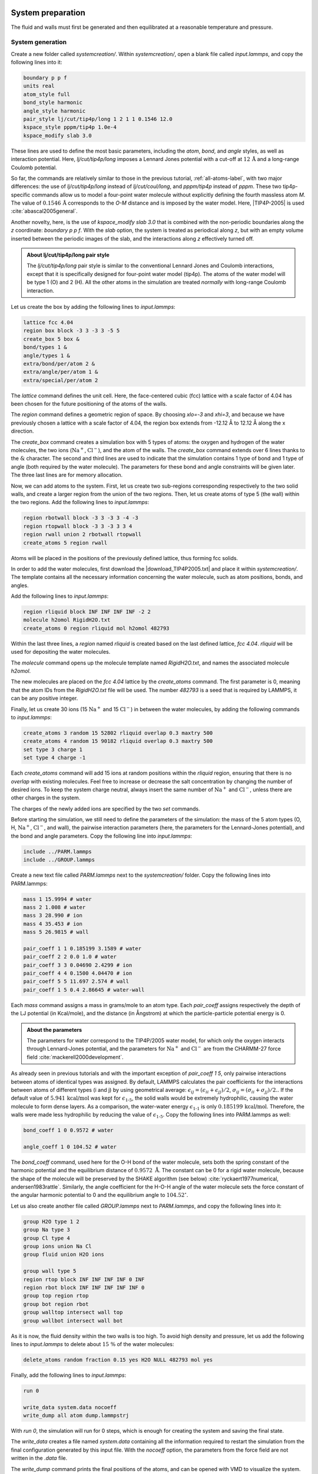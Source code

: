
System preparation
==================

The fluid and walls must first be generated and then equilibrated at a
reasonable temperature and pressure.

System generation
-----------------

Create a new folder called *systemcreation/*.
Within *systemcreation/*, open a blank file
called *input.lammps*, and copy the following lines into it:

..  code-block:: lammps

    boundary p p f
    units real
    atom_style full
    bond_style harmonic
    angle_style harmonic
    pair_style lj/cut/tip4p/long 1 2 1 1 0.1546 12.0
    kspace_style pppm/tip4p 1.0e-4
    kspace_modify slab 3.0

These lines are used to define the most basic parameters,
including the *atom*, *bond*, and *angle* styles, as well as 
interaction potential. Here, *lj/cut/tip4p/long* imposes
a Lennard Jones potential with a cut-off at :math:`12\,\text{Å}`
and a long-range Coulomb potential. 

So far, the commands are relatively similar to those in the previous tutorial,
:ref:`all-atoms-label`,
with two major differences: the use of *lj/cut/tip4p/long*
instead of *lj/cut/coul/long*,
and *pppm/tip4p*
instead of *pppm*. These two tip4p-specific commands allow us to model a four-point water
molecule without explicitly defining the fourth massless atom *M*. The value of 
:math:`0.1546\,\text{Å}` corresponds to the *O-M* distance and is 
imposed by the water model. Here, |TIP4P-2005| is used :cite:`abascal2005general`.

.. |TIP4P-2005| raw:: html

   <a href="http://www.sklogwiki.org/SklogWiki/index.php/TIP4P/2005_model_of_water" target="_blank">TIP4P-2005</a>

Another novelty, here, is the use of *kspace_modify slab 3.0* that is combined
with the non-periodic boundaries along the *z* coordinate: *boundary p p f*.
With the *slab* option, the system is treated as periodical along *z*, but with an
empty volume inserted between the periodic images of the slab, and the interactions
along *z* effectively turned off.

.. admonition:: About lj/cut/tip4p/long pair style
    :class: info

    The *lj/cut/tip4p/long* pair style is similar to the conventional 
    Lennard Jones and Coulomb interactions, except that it is specifically designed
    for four-point water model (tip4p). The atoms of the water model
    will be type 1 (O) and 2 (H). All the other atoms in the simulation 
    are treated *normally* with long-range Coulomb interaction.

Let us create the box by adding the following lines to *input.lammps*:

..  code-block:: lammps

    lattice fcc 4.04
    region box block -3 3 -3 3 -5 5
    create_box 5 box &
    bond/types 1 &
    angle/types 1 &
    extra/bond/per/atom 2 &
    extra/angle/per/atom 1 &
    extra/special/per/atom 2

The *lattice* command defines the unit
cell. Here, the face-centered cubic (fcc) lattice with a scale factor of
4.04 has been chosen for the future positioning of the atoms
of the walls.

The *region* command defines a geometric
region of space. By choosing *xlo=-3* and *xhi=3*, and
because we have previously chosen a lattice with a scale
factor of 4.04, the region box extends from -12.12 Å to 12.12 Å
along the x direction.

The *create_box* command creates a simulation box with 5 types of atoms:
the oxygen and hydrogen of the water molecules,
the two ions (:math:`\text{Na}^+`,
:math:`\text{Cl}^-`), and the
atom of the walls. The *create_box* command extends over 6 lines thanks to the
:math:`\&` character. The second and third lines are used to
indicate that the simulation contains 1 type of bond and 1
type of angle (both required by the water molecule). The parameters for
these bond and angle constraints will be given later. The
three last lines are for memory allocation.

Now, we can add atoms to the system. First, let us create two
sub-regions corresponding respectively to the two solid
walls, and create a larger region from the union of the two
regions. Then, let us create atoms of type 5 (the wall) within the two
regions. Add the following lines to *input.lammps*:

..  code-block:: lammps

    region rbotwall block -3 3 -3 3 -4 -3
    region rtopwall block -3 3 -3 3 3 4
    region rwall union 2 rbotwall rtopwall
    create_atoms 5 region rwall

Atoms will be placed in the positions of the previously
defined lattice, thus forming fcc solids.

In order to add the water molecules, first
download the |download_TIP4P2005.txt|
and place it within *systemcreation/*. The template contains all the
necessary information concerning the water molecule, such as
atom positions, bonds, and angles.

.. |download_TIP4P2005.txt| raw:: html

   <a href="../../../../../lammpstutorials-inputs/level2/nanosheared-electrolyte/systemcreation/RigidH2O.txt" target="_blank">molecule template</a>

Add the following lines to *input.lammps*:

..  code-block:: lammps

    region rliquid block INF INF INF INF -2 2
    molecule h2omol RigidH2O.txt
    create_atoms 0 region rliquid mol h2omol 482793

Within the last three lines, a *region* named *rliquid* is created based on the
last defined lattice, *fcc 4.04*. *rliquid* will be used for depositing the
water molecules.

The *molecule* command opens up the molecule template named
*RigidH2O.txt*, and names the associated molecule *h2omol*.

The new molecules are placed on the *fcc 4.04* lattice by the *create_atoms*
command. The first parameter is 0, meaning that the atom IDs from the
*RigidH2O.txt* file will be used. The number *482793* is a seed that is
required by LAMMPS, it can be any positive integer.

Finally, let us create 30 ions (15 :math:`\text{Na}^+`
and 15 :math:`\text{Cl}^-`)
in between the water molecules, by adding the following commands to *input.lammps*:

..  code-block:: lammps

    create_atoms 3 random 15 52802 rliquid overlap 0.3 maxtry 500
    create_atoms 4 random 15 90182 rliquid overlap 0.3 maxtry 500
    set type 3 charge 1
    set type 4 charge -1

Each *create_atoms* command will add 15 ions at random positions
within the *rliquid* region, ensuring that there is no *overlap* with existing
molecules. Feel free to increase or decrease the salt
concentration by changing the number of desired ions. To keep the system charge neutral,
always insert the same number of 
:math:`\text{Na}^+`
and :math:`\text{Cl}^-`,
unless there are other charges in the system.

The charges of the newly added ions are specified by the two *set* commands.

Before starting the simulation, we still need to define the parameters of the simulation: the mass
of the 5 atom types (O, H, :math:`\text{Na}^+`, :math:`\text{Cl}^-`, and wall), the
pairwise interaction parameters (here, the parameters for the
Lennard-Jones potential), and the bond and angle parameters.
Copy the following line into *input.lammps*:

..  code-block:: lammps

    include ../PARM.lammps
    include ../GROUP.lammps

Create a new text file called *PARM.lammps* next to
the *systemcreation/* folder. Copy the following lines
into PARM.lammps:

..  code-block:: lammps

    mass 1 15.9994 # water
    mass 2 1.008 # water
    mass 3 28.990 # ion
    mass 4 35.453 # ion
    mass 5 26.9815 # wall

    pair_coeff 1 1 0.185199 3.1589 # water
    pair_coeff 2 2 0.0 1.0 # water
    pair_coeff 3 3 0.04690 2.4299 # ion
    pair_coeff 4 4 0.1500 4.04470 # ion
    pair_coeff 5 5 11.697 2.574 # wall
    pair_coeff 1 5 0.4 2.86645 # water-wall

Each *mass* command assigns a mass in grams/mole to an atom type. Each
*pair_coeff* assigns respectively the depth of the LJ potential
(in Kcal/mole), and the distance (in Ångstrom) at which the
particle-particle potential energy is 0.

.. admonition:: About the parameters
    :class: info

    The parameters for water
    correspond to the TIP4P/2005 water model, for which only 
    the oxygen interacts through Lennard-Jones potential, and the parameters
    for :math:`\text{Na}^+` and :math:`\text{Cl}^-` are
    from the CHARMM-27 force field :cite:`mackerell2000development`.

As already seen in previous tutorials and with the important exception of 
*pair_coeff 1 5*, only pairwise interactions between atoms of identical
types was assigned. By default, LAMMPS calculates the pair coefficients for
the interactions between atoms of different types (i and j) by using geometrical average: 
:math:`\epsilon_{ij} = (\epsilon_{ii} + \epsilon_{jj})/2`, 
:math:`\sigma_{ij} = (\sigma_{ii} + \sigma_{jj})/2.`.
If the default value of :math:`5.941\,\text{kcal/mol}`
was kept for :math:`\epsilon_\text{1-5}`, the solid walls would be extremely
hydrophilic, causing the water molecule to form dense layers. As a comparison,
the water-water energy :math:`\epsilon_\text{1-1}` is only
:math:`0.185199\,\text{kcal/mol}`. Therefore, the walls were made less
hydrophilic by reducing the value of :math:`\epsilon_\text{1-5}`. Copy the
following lines into PARM.lammps as well:

..  code-block:: lammps

    bond_coeff 1 0 0.9572 # water

    angle_coeff 1 0 104.52 # water

The *bond_coeff* command, used here for the O-H bond of the water molecule, sets both
the spring constant of the harmonic potential and the equilibrium distance
of :math:`0.9572~\text{Å}`. The constant can be 0 for a rigid water molecule,
because the shape of the molecule will be preserved by the SHAKE algorithm
(see below) :cite:`ryckaert1977numerical, andersen1983rattle`.
Similarly, the angle coefficient for the H-O-H angle of the water
molecule sets the force constant of the angular harmonic potential to 0 and
the equilibrium angle to :math:`104.52^\circ`.

Let us also create another file called *GROUP.lammps* next
to *PARM.lammps*, and copy the following lines into it:

..  code-block:: lammps

    group H2O type 1 2
    group Na type 3
    group Cl type 4
    group ions union Na Cl
    group fluid union H2O ions

    group wall type 5
    region rtop block INF INF INF INF 0 INF
    region rbot block INF INF INF INF INF 0
    group top region rtop
    group bot region rbot
    group walltop intersect wall top
    group wallbot intersect wall bot

As it is now, the fluid density within the two walls is too high.
To avoid high density and pressure, let us add the following lines
to *input.lammps* to delete about :math:`15~\%`
of the water molecules:

..  code-block:: lammps

    delete_atoms random fraction 0.15 yes H2O NULL 482793 mol yes

Finally, add the following lines to *input.lammps*:

..  code-block:: lammps

    run 0

    write_data system.data nocoeff
    write_dump all atom dump.lammpstrj

With *run 0*, the simulation will run for 0 steps, which is
enough for creating the system and saving the final state.

The *write_data* creates a file named *system.data*
containing all the information required to restart the
simulation from the final configuration generated by this
input file. With the *nocoeff* option, the parameters from the force field
are not written in the *.data* file.

The *write_dump* command prints the final
positions of the atoms, and can be opened with VMD
to visualize the system.

Run the *input.lammps* file using LAMMPS. 

.. figure:: figures/systemcreation-light.png
    :alt: LAMMPS: electrolyte made of water and salt between walls
    :class: only-light

.. figure:: figures/systemcreation-dark.png
    :alt: LAMMPS: electrolyte made of water and salt between walls
    :class: only-dark

..  container:: figurelegend

    Figure: Side view of the system. Periodic images are represented in darker
    colors. Water molecules are in red and white, :math:`\text{Na}^+`
    ions in purple, :math:`\text{Cl}^-` ions in lime, and wall atoms in
    gray. Note the absence of atomic defect at the cell boundaries.
    See the corresponding |youtube_video_nanosheared|.

.. |youtube_video_nanosheared| raw:: html

   <a href="https://youtu.be/SK3FkJt0TmM" target="_blank">video</a>

Always check that your system has been correctly created
by looking at the periodic images. Atomic defects may
occur at the boundary.

Energy minimization
-------------------

.. admonition:: Why is energy minimization necessary?
    :class: info

    It is clear from the way the system has been created that
    the atoms are not at equilibrium distances from each
    other. Indeed, some ions added using the *create_atoms*
    commands are too close to the water molecules.
    If we were to start a *normal* (i.e. with a timestep of about 1 fs)
    molecular dynamics simulation now, the atoms
    would exert huge forces on each other, accelerate
    brutally, and the simulation would likely fail.

.. admonition:: Dealing with overlapping atoms
    :class: info

    MD simulations failing due to overlapping atoms are
    extremely common. If it occurs, you can either

    - delete the overlapping atoms using the *delete_atoms* command of LAMMPS,
    - move the atoms to more reasonable distances before the simulation starts using energy minimization, or using molecular dynamics with a small timestep.

Let us move the atoms and place them
in more energetically favorable positions before starting the simulation.
Let us call this step *energy minimization*, although it is not 
a conventional *minimization* as done for instance
in tutorial :ref:`lennard-jones-label`. Instead, a molecular dynamics simulation
will be performed here, with some techniques employed to prevent the system
from exploding due to overlapping atoms.

To perform this energy minimization, let us
create a new folder named *minimization/* next to *systemcreation/*,
and create a new input file named *input.lammps* in it. Copy the following lines
in *input.lammps*:

..  code-block:: lammps

    boundary p p p
    units real
    atom_style full
    bond_style harmonic
    angle_style harmonic
    pair_style lj/cut/tip4p/long 1 2 1 1 0.1546 12.0
    kspace_style pppm/tip4p 1.0e-4
    kspace_modify slab 3.0

    read_data ../systemcreation/system.data

    include ../PARM.lammps
    include ../GROUP.lammps

The only difference from the previous input is that instead
of creating a new box and new atoms, we open the
previously created file *system.data* located in *systemcreation/*.
The file *system.data* contains the definition of the simulation box
and the positions of the atoms.

Now, let us create a first simulation step using a relatively small 
timestep (:math:`0.5\,\text{fs}`) and a low temperature
of :math:`T = 1\,\text{K}`:

..  code-block:: lammps

    fix mynve fluid nve/limit 0.1
    fix myber fluid temp/berendsen 1 1 100
    fix myshk H2O shake 1.0e-4 200 0 b 1 a 1
    timestep 0.5

Just like *fix nve*, the *fix nve/limit* command performs constant NVE integration to
update the positions and velocities of the atoms at each
timestep. The difference is that *fix nve/limit* also limits the maximum
distance atoms can travel at each timestep. The chosen maximum distance in
:math:`0.1~\text{Å}`. Because the *fix nve/limit* is applied to the group *fluid*,
only the water molecules and ions will move.

The *fix temp/berendsen* rescales the
velocities of the atoms to force the temperature of the system
to reach the desired value of :math:`1~\text{K}`, and the SHAKE algorithm
is used in order to maintain the shape of the water molecules.

Let us also print the atom positions in a *.lammpstrj* file 
and control the printing of thermodynamic outputs by
adding the following lines to *input.lammps*:

..  code-block:: lammps

    dump mydmp all atom 1000 dump.lammpstrj
    thermo 200

Finally, let us run for 4000 steps. Add the 
following lines to *input.lammps*:

..  code-block:: lammps

    run 4000

In order to better equilibrate the system, let us perform 
two additional steps with a larger timestep and a higher
imposed temperature:

..  code-block:: lammps

    fix myber fluid temp/berendsen 300 300 100
    timestep 1.0

    run 4000

    unfix mynve
    fix mynve fluid nve

    run 4000

    write_data system.data nocoeff

For the last of the three steps, fix *nve* is used instead of 
*nve/limit*, which will allow for a better relaxation of the 
atom positions.

When running the *input.lammps* file with LAMMPS, you should see that
the total energy of the system decreases during the first 
of the 3 steps, before re-increasing a little after the 
temperature is increased from 1 to :math:`300\,\text{K}`.

.. figure:: figures/minimization.png
    :alt: Energy minimisation of the confined water and salt
    :class: only-light

.. figure:: figures/minimization-dm.png
    :alt: Energy minimisation of the confined water and salt
    :class: only-dark

..  container:: figurelegend

    Figure: Total energy of the system :math:`E_\text{tot}` as a function of
    time :math:`t` extracted from the log
    file using *Python* and *lammps_logfile*. The vertical dashed lines demarcate the three consecutive steps.

If you look at the trajectory using VMD, you will see that some of the atoms
are moving, particularly those that were initially in problematic positions. 

System equilibration
--------------------

Let us equilibrate further the entire system by letting both
fluid and piston relax at ambient temperature.

Create a new folder called *equilibration/* next to 
the previously created folders, and create a new
*input.lammps* file in it. Add the following lines to *input.lammps*:

..  code-block:: lammps

    boundary p p f
    units real
    atom_style full
    bond_style harmonic
    angle_style harmonic
    pair_style lj/cut/tip4p/long 1 2 1 1 0.1546 12.0
    kspace_style pppm/tip4p 1.0e-4
    kspace_modify slab 3.0

    read_data ../minimization/system.data

    include ../PARM.lammps
    include ../GROUP.lammps

    fix mynve all nve
    fix myber all temp/berendsen 300 300 100
    fix myshk H2O shake 1.0e-4 200 0 b 1 a 1
    fix myrct all recenter NULL NULL 0
    timestep 1.0

The fix *recenter* has no influence on the dynamics, but will
keep the system in the center of the box, which makes the
visualization easier.

Then, add the following lines to *input.lammps* for
the trajectory visualization and output:

..  code-block:: lammps

    dump mydmp all atom 1000 dump.lammpstrj
    thermo 500
    variable walltopz equal xcm(walltop,z)
    variable wallbotz equal xcm(wallbot,z)
    variable deltaz equal v_walltopz-v_wallbotz
    fix myat1 all ave/time 100 1 100 v_deltaz file interwall_distance.dat

The first two variables extract the centers of mass of
the two walls. Then, the *deltaz*
variable is used to calculate the distance between
the two variables *walltopz*
and *wallbotz*, i.e. the distance between the two walls.

Finally, let us add the *run* command: 

..  code-block:: lammps

    run 30000
    write_data system.data nocoeff

Run the *input.lammps* file using LAMMPS.

As seen from the data printed by *fix myat1*, the distance between the two walls
reduces until it reaches an equilibrium value.

.. figure:: figures/equilibration.png
    :alt: Plot showing the distance between the walls as a function of time.
    :class: only-light

.. figure:: figures/equilibration-dm.png
    :alt: Plot showing the distance between the walls as a function of time.
    :class: only-dark

..  container:: figurelegend

    Figure: Distance between the walls as a function of time.
    After a few picoseconds, the distance between the two walls equilibrates near
    its final value. 

Note that it is generally recommended to run longer equilibration.
Here, for instance, the slowest
process in the system is probably the ionic diffusion. Therefore, the equilibration 
should in principle be longer than the time
the ions need to diffuse over the size of the pore
(:math:`\approx 1.2\,\text{nm}`), i.e. on the order of half a nanosecond.

Imposed shearing
================

From the equilibrated configuration, let us impose a lateral
motion to the two walls and shear the electrolyte.
In a new folder called *shearing/*,
create a new *input.lammps* file that starts like the previous ones:

..  code-block:: lammps

    boundary p p f
    units real
    atom_style full
    bond_style harmonic
    angle_style harmonic
    pair_style lj/cut/tip4p/long 1 2 1 1 0.1546 12.0
    kspace_style pppm/tip4p 1.0e-4
    kspace_modify slab 3.0

Let us import the previously equilibrated data,
include the parameter and group files,
and then deal with the dynamics of the system.

..  code-block:: lammps

    read_data ../equilibration/system.data

    include ../PARM.lammps
    include ../GROUP.lammps

    fix mynve all nve
    compute Tfluid fluid temp/partial 0 1 1
    fix myber1 fluid temp/berendsen 300 300 100
    fix_modify myber1 temp Tfluid
    compute Twall wall temp/partial 0 1 1
    fix myber2 wall temp/berendsen 300 300 100
    fix_modify myber2 temp Twall
    fix myshk H2O shake 1.0e-4 200 0 b 1 a 1
    fix myrct all recenter NULL NULL 0

One difference with the previous input is that, here, two thermostats are used,
one for the fluid (*myber1*) and one
for the solid (*myber2*). The use of *fix_modify* together
with *compute temp* ensures that the right temperature value
is used by the thermostats.

The use of temperature *compute* with *temp/partial 0 1 1*
is meant to exclude the *x* coordinate from the
thermalization, which is important since a large velocity
will be imposed along *x*. 

Then, let us impose the velocity of the two walls 
by adding the following commands to *input.lammps*:

..  code-block:: lammps

    fix mysf1 walltop setforce 0 NULL NULL
    fix mysf2 wallbot setforce 0 NULL NULL
    velocity wallbot set -2e-4 NULL NULL
    velocity walltop set 2e-4 NULL NULL
        
The *setforce* commands cancel the forces on *walltop* and
*wallbot*, respectively. Therefore the atoms of the two groups do not
experience any force from the rest of the system. In the absence of force
acting on those atoms, they will conserve their initial velocity.

The *velocity* commands act only once and impose
the velocity of the atoms of the groups *wallbot*
and *walltop*, respectively.

Finally, let us dump the atom positions, extract the
velocity profiles using several *ave/chunk* commands, extract the
force applied on the walls, and then run for :math:`200\,\text{ps}`
Add the following lines to *input.lammps*:

..  code-block:: lammps

    dump mydmp all atom 5000 dump.lammpstrj
    thermo 500
    thermo_modify temp Tfluid

    compute cc1 H2O chunk/atom bin/1d z 0.0 1.0
    compute cc2 wall chunk/atom bin/1d z 0.0 1.0
    compute cc3 ions chunk/atom bin/1d z 0.0 1.0

    fix myac1 H2O ave/chunk 10 15000 200000 &
    cc1 density/mass vx file water.profile_1A.dat
    fix myac2 wall ave/chunk 10 15000 200000 &
    cc2 density/mass vx file wall.profile_1A.dat
    fix myac3 ions ave/chunk 10 15000 200000 &
    cc3 density/mass vx file ions.profile_1A.dat

    fix myat1 all ave/time 10 100 1000 f_mysf1[1] f_mysf2[1] file forces.dat

    timestep 1.0
    run 200000
    write_data system.data nocoeff

Here, a binning of :math:`1\,\text{Å}` is used for the density profiles
generated by the *ave/chunk* commands. For smoother profiles, you can
reduce its value.

The averaged velocity profile of the fluid 
can be plotted. As expected for such Couette flow geometry, the velocity
of the fluid is found to increase linearly along :math:`z`.

.. figure:: figures/shearing.png
    :alt: Velocity of the nanosheared fluid
    :class: only-light

.. figure:: figures/shearing-dm.png
    :alt: Velocity of the nanosheared fluid
    :class: only-dark

..  container:: figurelegend

    Figure: Velocity profiles for water molecules, ions and walls
    along the *z* axis. The line is a linear fit assuming that 
    the pore size is :math:`h = 1.8\,\text{nm}`.

.. figure:: figures/density.png
    :alt: density of the nanosheared fluid
    :class: only-light

.. figure:: figures/density-dm.png
    :alt: density of the nanosheared fluid
    :class: only-dark

..  container:: figurelegend

    Figure: Water density :math:`\rho` profile
    along the *z* axis.

From the force applied by the fluid on the solid, one can
extract the stress within the fluid, which allows for the measurement of
its viscosity :math:`\dot{\eta}` 
according to |reference_gravelle2021|:
:math:`\eta = \tau / \dot{\gamma}` where :math:`\tau`
is the stress applied by the fluid on the shearing wall, and
:math:`\dot{\gamma}` the shear rate (which is imposed
here) :cite:`gravelle2021violations`. Here, the shear rate
is approximatively :math:`\dot{\gamma} = 16 \cdot 10^9\,\text{s}^{-1}`,
and using a surface area of :math:`A = 6 \cdot 10^{-18}\,\text{m}^2`, one
gets an estimate for the shear viscosity for the confined
fluid of :math:`\eta = 6.6\,\text{mPa.s}`.

.. |reference_gravelle2021| raw:: html

   <a href="https://pure.tudelft.nl/ws/portalfiles/portal/89280267/PhysRevFluids.6.034303.pdf" target="_blank">gravelle2021</a>

The viscosity calculated at such a high shear rate may
differ from the expected *bulk* value. In general, it is recommended to use a lower
value for the shear rate. Note that for lower shear rates, the ratio of noise-to-signal
is larger, and longer simulations are needed.

Another important point to keep in mind is that the viscosity of a fluid
next to a solid surface is typically larger than in bulk due to interaction with the
walls :cite:`wolde-kidanInterplayInterfacialViscosity2021`. Therefore, one expects the present simulation to return 
a viscosity that is slightly larger than what would
be measured in the absence of a wall.
